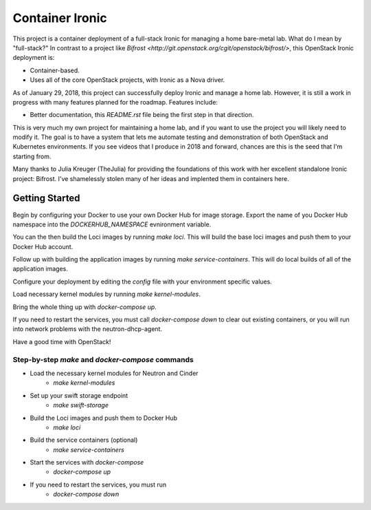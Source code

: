 Container Ironic
================
This project is a container deployment of a full-stack Ironic for
managing a home bare-metal lab. What do I mean by "full-stack?" In
contrast to a project like
`Bifrost <http://git.openstack.org/cgit/openstack/bifrost/>`, this
OpenStack Ironic deployment is:

- Container-based.
- Uses all of the core OpenStack projects, with Ironic as a Nova driver.

As of January 29, 2018, this project can successfully deploy Ironic and
manage a home lab. However, it is still a work in progress with many
features planned for the roadmap. Features include:

- Better documentation, this `README.rst` file being the first step in
  that direction.

This is very much my own project for maintaining a home lab, and if you
want to use the project you will likely need to modify it. The goal is
to have a system that lets me automate testing and demonstration of both
OpenStack and Kubernetes environments. If you see videos that I produce
in 2018 and forward, chances are this is the seed that I'm starting from.

Many thanks to Julia Kreuger (TheJulia) for providing the foundations of
this work with her excellent standalone Ironic project: Bifrost. I've
shamelessly stolen many of her ideas and implented them in containers
here.

Getting Started
---------------

Begin by configuring your Docker to use your own Docker Hub for image
storage. Export the name of you Docker Hub namespace into the
`DOCKERHUB_NAMESPACE` evnironment variable. 

You can the then build the Loci images by running `make loci`. This will
build the base loci images and push them to your Docker Hub account.

Follow up with building the application images by running
`make service-containers`. This will do local builds of all of the
application images.

Configure your deployment by editing the `config` file with your
environment specific values.

Load necessary kernel modules by running `make kernel-modules`.

Bring the whole thing up with `docker-compose up`.

If you need to restart the services, you must call `docker-compose down`
to clear out existing containers, or you will run into network problems
with the neutron-dhcp-agent.

Have a good time with OpenStack!

Step-by-step `make` and `docker-compose` commands
~~~~~~~~~~~~~~~~~~~~~~~~~~~~~~~~~~~~~~~~~~~~~~~~~

* Load the necessary kernel modules for Neutron and Cinder
    * `make kernel-modules`
* Set up your swift storage endpoint
    * `make swift-storage`
* Build the Loci images and push them to Docker Hub
    * `make loci`
* Build the service containers (optional)
    * `make service-containers`
* Start the services with `docker-compose`
    * `docker-compose up`
* If you need to restart the services, you must run 
    * `docker-compose down`
